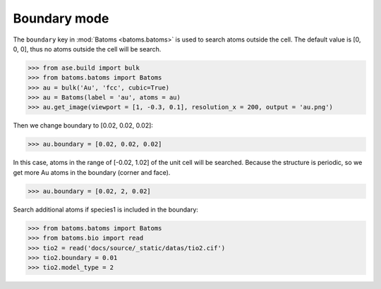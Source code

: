 
===================
Boundary mode
===================

The ``boundary`` key in :mod:`Batoms <batoms.batoms>` is used to search atoms outside the cell. The default value is [0, 0, 0], thus no atoms outside the cell will be search.

>>> from ase.build import bulk
>>> from batoms.batoms import Batoms
>>> au = bulk('Au', 'fcc', cubic=True)
>>> au = Batoms(label = 'au', atoms = au)
>>> au.get_image(viewport = [1, -0.3, 0.1], resolution_x = 200, output = 'au.png')

.. image:: ../_static/figs/build_bulk_au.png
   :width: 5cm

Then we change boundary to [0.02, 0.02, 0.02]:

>>> au.boundary = [0.02, 0.02, 0.02]

In this case, atoms in the range of [-0.02, 1.02] of the unit cell will be searched. Because the structure is periodic, so we get more Au atoms in the boundary (corner and face).

.. image:: ../_static/figs/boundary_au_cubic.png
   :width: 5cm


>>> au.boundary = [0.02, 2, 0.02]

.. image:: ../_static/figs/boundary_au_cubic_1.png
   :width: 10cm


Search additional atoms if species1 is included in the boundary:

>>> from batoms.batoms import Batoms
>>> from batoms.bio import read
>>> tio2 = read('docs/source/_static/datas/tio2.cif')
>>> tio2.boundary = 0.01
>>> tio2.model_type = 2

.. image:: ../_static/figs/bondsetting_tio2_3.png
   :width: 8cm